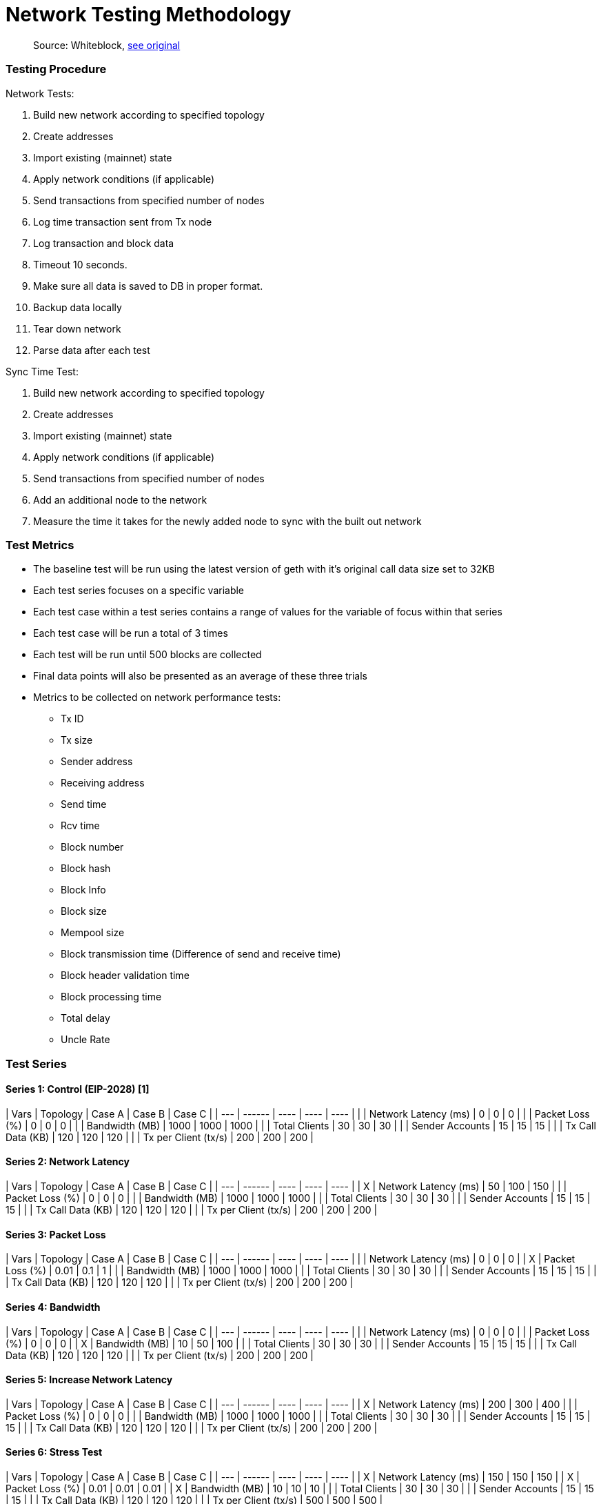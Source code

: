 = Network Testing Methodology

____
Source: Whiteblock, https://notes.whiteblock.io/s/SkV_SEYlB[see original]
____

[discrete]
=== Testing Procedure

Network Tests:

. Build new network according to specified topology
. Create addresses
. Import existing (mainnet) state
. Apply network conditions (if applicable)
. Send transactions from specified number of nodes
. Log time transaction sent from Tx node
. Log transaction and block data
. Timeout 10 seconds.
. Make sure all data is saved to DB in proper format.
. Backup data locally
. Tear down network
. Parse data after each test

Sync Time Test:

. Build new network according to specified topology
. Create addresses
. Import existing (mainnet) state
. Apply network conditions (if applicable)
. Send transactions from specified number of nodes
. Add an additional node to the network
. Measure the time it takes for the newly added node to sync with the built out network

[discrete]
=== Test Metrics

* The baseline test will be run using the latest version of geth with it's original call data size set to 32KB
* Each test series focuses on a specific variable
* Each test case within a test series contains a range of values for the variable of focus within that series
* Each test case will be run a total of 3 times
* Each test will be run until 500 blocks are collected
* Final data points will also be presented as an average of these three trials
* Metrics to be collected on network performance tests:
 ** Tx ID
 ** Tx size
 ** Sender address
 ** Receiving address
 ** Send time
 ** Rcv time
 ** Block number
 ** Block hash
 ** Block Info
 ** Block size
 ** Mempool size
 ** Block transmission time (Difference of send and receive time)
 ** Block header validation time
 ** Block processing time
 ** Total delay
 ** Uncle Rate

[discrete]
=== Test Series

[discrete]
==== Series 1: Control (EIP-2028) [1]

| Vars | Topology | Case A | Case B | Case C | | --- | ------ | ---- | ---- | ---- | |  | Network Latency (ms) | 0 | 0 | 0 | |  | Packet Loss (%) | 0 | 0 | 0 | |  | Bandwidth (MB) | 1000 | 1000 | 1000 | |  | Total Clients | 30 | 30 | 30 | |  | Sender Accounts | 15 | 15 | 15 | |  | Tx Call Data (KB) | 120 | 120 | 120 | |  | Tx per Client (tx/s) | 200 | 200 | 200 |

[discrete]
==== Series 2: Network Latency

| Vars | Topology | Case A | Case B | Case C | | --- | ------ | ---- | ---- | ---- | | X | Network Latency (ms) | 50 | 100 | 150 | |  | Packet Loss (%) | 0 | 0 | 0 | |  | Bandwidth (MB) | 1000 | 1000 | 1000 | |  | Total Clients | 30 | 30 | 30 | |  | Sender Accounts | 15 | 15 | 15 | |  | Tx Call Data (KB) | 120 | 120 | 120 | |  | Tx per Client (tx/s) | 200 | 200 | 200 |

[discrete]
==== Series 3: Packet Loss

| Vars | Topology | Case A | Case B | Case C | | --- | ------ | ---- | ---- | ---- | |  | Network Latency (ms) | 0 | 0 | 0 | | X | Packet Loss (%) | 0.01 | 0.1 | 1 | |  | Bandwidth (MB) | 1000 | 1000 | 1000 | |  | Total Clients | 30 | 30 | 30 | |  | Sender Accounts | 15 | 15 | 15 | |  | Tx Call Data (KB) | 120 | 120 | 120 | |  | Tx per Client (tx/s) | 200 | 200 | 200 |

[discrete]
==== Series 4: Bandwidth

| Vars | Topology | Case A | Case B | Case C | | --- | ------ | ---- | ---- | ---- | |  | Network Latency (ms) | 0 | 0 | 0 | |  | Packet Loss (%) | 0 | 0 | 0 | | X | Bandwidth (MB) | 10 | 50 | 100 | |  | Total Clients | 30 | 30 | 30 | |  | Sender Accounts | 15 | 15 | 15 | |  | Tx Call Data (KB) | 120 | 120 | 120 | |  | Tx per Client (tx/s) | 200 | 200 | 200 |

[discrete]
==== Series 5: Increase Network Latency

| Vars | Topology | Case A | Case B | Case C | | --- | ------ | ---- | ---- | ---- | | X | Network Latency (ms) | 200 | 300 | 400 | |  | Packet Loss (%) | 0 | 0 | 0 | |  | Bandwidth (MB) | 1000 | 1000 | 1000 | |  | Total Clients | 30 | 30 | 30 | |  | Sender Accounts | 15 | 15 | 15 | |  | Tx Call Data (KB) | 120 | 120 | 120 | |  | Tx per Client (tx/s) | 200 | 200 | 200 |

[discrete]
==== Series 6: Stress Test

| Vars | Topology | Case A | Case B | Case C | | --- | ------ | ---- | ---- | ---- | | X | Network Latency (ms) | 150 | 150 | 150 | | X | Packet Loss (%) | 0.01 | 0.01 | 0.01 | | X | Bandwidth (MB) | 10 | 10 | 10 | |  | Total Clients | 30 | 30 | 30 | |  | Sender Accounts | 15 | 15 | 15 | |  | Tx Call Data (KB) | 120 | 120 | 120 | |  | Tx per Client (tx/s) | 500 | 500 | 500 |

[discrete]
==== Series 7: Call Data Size

| Vars | Topology | Case A | Case B | Case C | | --- | ------ | ---- | ---- | ---- | |  | Network Latency (ms) | 0 | 0 | 0 | |  | Packet Loss (%) | 0 | 0 | 0 | |  | Bandwidth (MB) | 1000 | 1000 | 1000 | |  | Total Clients | 30 | 30 | 30 | |  | Sender Accounts | 15 | 15 | 15 | | X | Tx Call Data (KB) | 240 | 480 | 960 | |  | Tx per Client (tx/s) | 200 | 200 | 200 |

[discrete]
==== Series 8: Additional Call Data Size

| Vars | Topology | Case A | Case B | Case C | | --- | ------ | ---- | ---- | ---- | |  | Network Latency (ms) | 0 | 0 | 0 | |  | Packet Loss (%) | 0 | 0 | 0 | |  | Bandwidth (MB) | 1000 | 1000 | 1000 | |  | Total Clients | 30 | 30 | 30 | | X | Sender Accounts | 15 | 15 | 15 | |  | Tx Call Data (KB) | 1440 | 1920 | 2400 | |  | Tx per Client (tx/s) | 200 | 200 | 200 |

[discrete]
==== Series 9: Sending Accounts

| Vars | Topology | Case A | Case B | Case C | | --- | ------ | ---- | ---- | ---- | |  | Network Latency (ms) | 0 | 0 | 0 | |  | Packet Loss (%) | 0 | 0 | 0 | |  | Bandwidth (MB) | 1000 | 1000 | 1000 | |  | Total Clients | 30 | 30 | 30 | | X | Sender Accounts | 10 | 50 | 100 | |  | Tx Call Data (KB) | 120 | 120 | 120 | |  | Tx per Client (tx/s) | 200 | 200 | 200 |

[discrete]
==== Series 10: Sync Times - with network conditions

| Vars | Topology | Case A | Case B | Case C | | --- | ------ | ---- | ---- | ---- | | X | Network Latency (ms) | 150 | 150 | 150 | | X | Packet Loss (%) | 0.01 | 0.01 | 0.01 | | X | Bandwidth (MB) | 437.5 | 437.5 | 437.5 | |  | Total Clients | 30 | 30 | 30 | |  | Sender Accounts | 15 | 15 | 15 | | X | Tx Call Data (KB) | 120 | 240 | 480 | |  | Tx per Client (tx/s) | 200 | 200 | 200 |

[discrete]
=== Performance Metrics

* Block Size: Measure the average block size;
plot the block size over time.
* Block Time: Measure the average block time;
plot the blocktime over time.
* Transaction Throughput: Measure the average throughput of transactions;
plot the throughput over time.
* Tx Queue Size: Measure the unprocessed transaction queue size;
plot the tx queue size over time.
* Mempool Size: Measure the size of the mempool;
plot the mempool size over time.
* Block Transmission Time: Measure the time it takes for a block to be transmitted;
plot the block time vs call data size.
* Block Header Validation Time:  Measure the time a node takes to validate a block header;
plot the validation time vs call data size.
* Block Processing Time: Measure the time it takes for a node to process a block;
plot the block process time vs call data size.
* Uncle Rate: Measure the number of uncles are produced by each miner in the network;
plot the number of uncles vs call data size.
* Total Delay: Measure the total delay observed;
plot the total delay vs call data size.
* Memory Usage: Measure the average RAM usage;
plot the RAM usage over time.

[discrete]
==== Appendix

[1] https://github.com/ethereum/go-ethereum/pull/19618/files#diff-8fecce9bb4c486ebc22226cf681416e2L604
